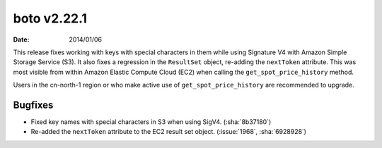 boto v2.22.1
============

:date: 2014/01/06

This release fixes working with keys with special characters in them while using
Signature V4 with Amazon Simple Storage Service (S3). It also fixes a regression
in the ``ResultSet`` object, re-adding the ``nextToken`` attribute. This was
most visible from within Amazon Elastic Compute Cloud (EC2) when calling the
``get_spot_price_history`` method.

Users in the cn-north-1 region or who make active use of
``get_spot_price_history`` are recommended to upgrade.


Bugfixes
--------

* Fixed key names with special characters in S3 when using SigV4.
  (:sha:`8b37180`)
* Re-added the ``nextToken`` attribute to the EC2 result set object.
  (:issue:`1968`, :sha:`6928928`)
